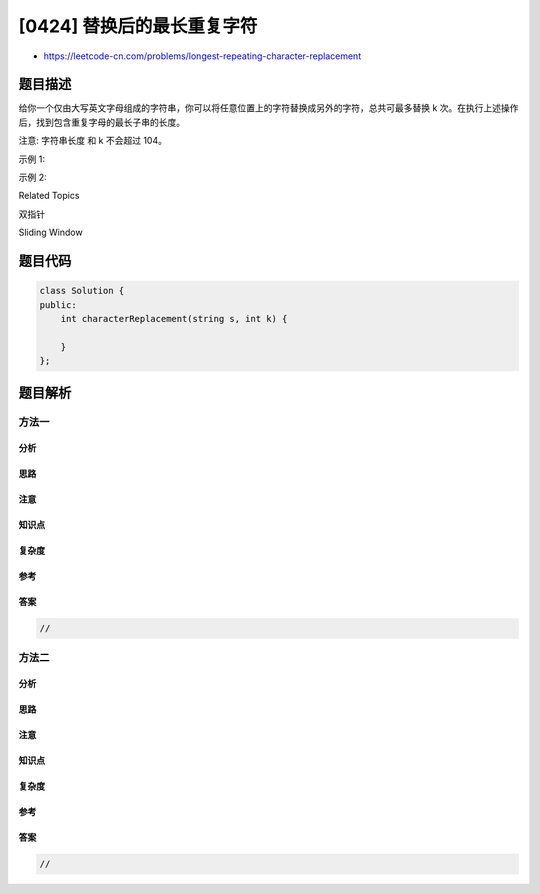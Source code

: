 [0424] 替换后的最长重复字符
===========================

-  https://leetcode-cn.com/problems/longest-repeating-character-replacement

题目描述
--------

.. raw:: html

   <p>

给你一个仅由大写英文字母组成的字符串，你可以将任意位置上的字符替换成另外的字符，总共可最多替换 k 次。在执行上述操作后，找到包含重复字母的最长子串的长度。

.. raw:: html

   </p>

.. raw:: html

   <p>

注意: 字符串长度 和 k 不会超过 104。

.. raw:: html

   </p>

.. raw:: html

   <p>

示例 1:

.. raw:: html

   </p>

.. raw:: html

   <pre><strong>输入:</strong>
   s = &quot;ABAB&quot;, k = 2

   <strong>输出:</strong>
   4

   <strong>解释:</strong>
   用两个&#39;A&#39;替换为两个&#39;B&#39;,反之亦然。
   </pre>

.. raw:: html

   <p>

示例 2:

.. raw:: html

   </p>

.. raw:: html

   <pre><strong>输入:</strong>
   s = &quot;AABABBA&quot;, k = 1

   <strong>输出:</strong>
   4

   <strong>解释:</strong>
   将中间的一个&#39;A&#39;替换为&#39;B&#39;,字符串变为 &quot;AABBBBA&quot;。
   子串 &quot;BBBB&quot; 有最长重复字母, 答案为 4。
   </pre>

.. raw:: html

   <div>

.. raw:: html

   <div>

Related Topics

.. raw:: html

   </div>

.. raw:: html

   <div>

.. raw:: html

   <li>

双指针

.. raw:: html

   </li>

.. raw:: html

   <li>

Sliding Window

.. raw:: html

   </li>

.. raw:: html

   </div>

.. raw:: html

   </div>

题目代码
--------

.. code:: cpp

    class Solution {
    public:
        int characterReplacement(string s, int k) {

        }
    };

题目解析
--------

方法一
~~~~~~

分析
^^^^

思路
^^^^

注意
^^^^

知识点
^^^^^^

复杂度
^^^^^^

参考
^^^^

答案
^^^^

.. code:: cpp

    //

方法二
~~~~~~

分析
^^^^

思路
^^^^

注意
^^^^

知识点
^^^^^^

复杂度
^^^^^^

参考
^^^^

答案
^^^^

.. code:: cpp

    //
